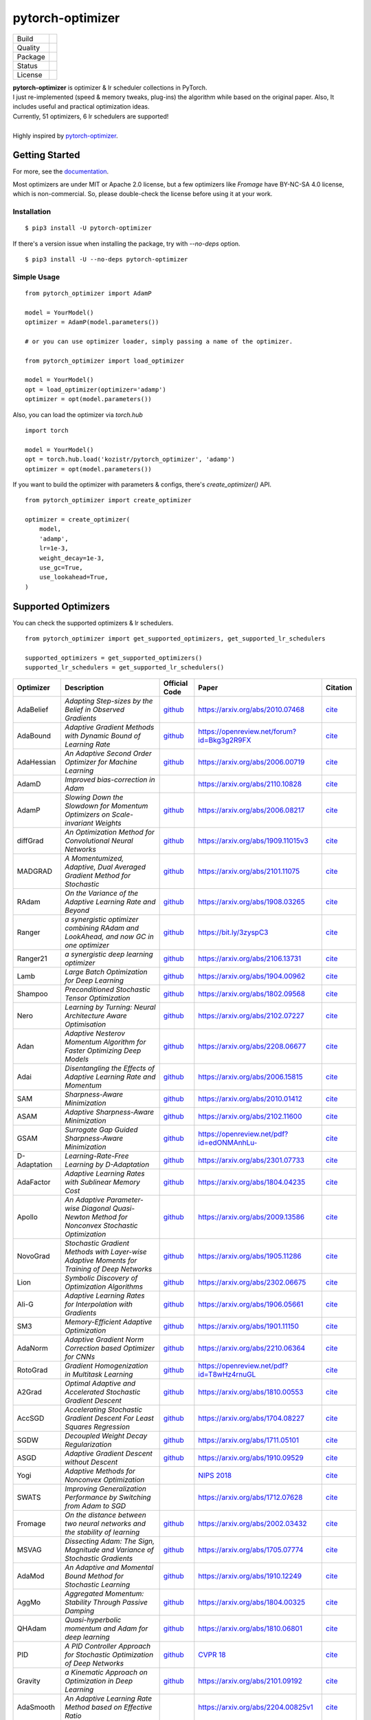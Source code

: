 =================
pytorch-optimizer
=================

+--------------+------------------------------------------+
| Build        | |workflow| |Documentation Status|        |
+--------------+------------------------------------------+
| Quality      | |codecov| |black| |ruff|                 |
+--------------+------------------------------------------+
| Package      | |PyPI version| |PyPI pyversions|         |
+--------------+------------------------------------------+
| Status       | |PyPi download| |PyPi month download|    |
+--------------+------------------------------------------+
| License      | |apache|                                 |
+--------------+------------------------------------------+

| **pytorch-optimizer** is optimizer & lr scheduler collections in PyTorch.
| I just re-implemented (speed & memory tweaks, plug-ins) the algorithm while based on the original paper. Also, It includes useful and practical optimization ideas.
| Currently, 51 optimizers, 6 lr schedulers are supported!
|
| Highly inspired by `pytorch-optimizer <https://github.com/jettify/pytorch-optimizer>`__.

Getting Started
---------------

For more, see the `documentation <https://pytorch-optimizers.readthedocs.io/en/latest/>`__.

Most optimizers are under MIT or Apache 2.0 license, but a few optimizers like `Fromage` have BY-NC-SA 4.0 license, which is non-commercial.
So, please double-check the license before using it at your work.

Installation
~~~~~~~~~~~~

::

    $ pip3 install -U pytorch-optimizer

If there's a version issue when installing the package, try with `--no-deps` option.

::

    $ pip3 install -U --no-deps pytorch-optimizer

Simple Usage
~~~~~~~~~~~~

::

    from pytorch_optimizer import AdamP

    model = YourModel()
    optimizer = AdamP(model.parameters())

    # or you can use optimizer loader, simply passing a name of the optimizer.

    from pytorch_optimizer import load_optimizer

    model = YourModel()
    opt = load_optimizer(optimizer='adamp')
    optimizer = opt(model.parameters())

Also, you can load the optimizer via `torch.hub`

::

    import torch

    model = YourModel()
    opt = torch.hub.load('kozistr/pytorch_optimizer', 'adamp')
    optimizer = opt(model.parameters())

If you want to build the optimizer with parameters & configs, there's `create_optimizer()` API.

::

    from pytorch_optimizer import create_optimizer

    optimizer = create_optimizer(
        model,
        'adamp',
        lr=1e-3,
        weight_decay=1e-3,
        use_gc=True,
        use_lookahead=True,
    )

Supported Optimizers
--------------------

You can check the supported optimizers & lr schedulers.

::

    from pytorch_optimizer import get_supported_optimizers, get_supported_lr_schedulers

    supported_optimizers = get_supported_optimizers()
    supported_lr_schedulers = get_supported_lr_schedulers()

+--------------+---------------------------------------------------------------------------------------------------+-----------------------------------------------------------------------------------+-----------------------------------------------------------------------------------------------+----------------------------------------------------------------------------------------------------------------------+
| Optimizer    | Description                                                                                       | Official Code                                                                     | Paper                                                                                         |                                                              Citation                                                |
+==============+===================================================================================================+===================================================================================+===============================================================================================+======================================================================================================================+
| AdaBelief    | *Adapting Step-sizes by the Belief in Observed Gradients*                                         | `github <https://github.com/juntang-zhuang/Adabelief-Optimizer>`__                | `https://arxiv.org/abs/2010.07468 <https://arxiv.org/abs/2010.07468>`__                       | `cite <https://ui.adsabs.harvard.edu/abs/2020arXiv201007468Z/exportcitation>`__                                      |
+--------------+---------------------------------------------------------------------------------------------------+-----------------------------------------------------------------------------------+-----------------------------------------------------------------------------------------------+----------------------------------------------------------------------------------------------------------------------+
| AdaBound     | *Adaptive Gradient Methods with Dynamic Bound of Learning Rate*                                   | `github <https://github.com/Luolc/AdaBound/blob/master/adabound/adabound.py>`__   | `https://openreview.net/forum?id=Bkg3g2R9FX <https://openreview.net/forum?id=Bkg3g2R9FX>`__   | `cite <https://github.com/Luolc/AdaBound#citing>`__                                                                  |
+--------------+---------------------------------------------------------------------------------------------------+-----------------------------------------------------------------------------------+-----------------------------------------------------------------------------------------------+----------------------------------------------------------------------------------------------------------------------+
| AdaHessian   | *An Adaptive Second Order Optimizer for Machine Learning*                                         | `github <https://github.com/amirgholami/adahessian>`__                            | `https://arxiv.org/abs/2006.00719 <https://arxiv.org/abs/2006.00719>`__                       | `cite <https://github.com/amirgholami/adahessian#citation>`__                                                        |
+--------------+---------------------------------------------------------------------------------------------------+-----------------------------------------------------------------------------------+-----------------------------------------------------------------------------------------------+----------------------------------------------------------------------------------------------------------------------+
| AdamD        | *Improved bias-correction in Adam*                                                                |                                                                                   | `https://arxiv.org/abs/2110.10828 <https://arxiv.org/abs/2110.10828>`__                       | `cite <https://ui.adsabs.harvard.edu/abs/2021arXiv211010828S/exportcitation>`__                                      |
+--------------+---------------------------------------------------------------------------------------------------+-----------------------------------------------------------------------------------+-----------------------------------------------------------------------------------------------+----------------------------------------------------------------------------------------------------------------------+
| AdamP        | *Slowing Down the Slowdown for Momentum Optimizers on Scale-invariant Weights*                    | `github <https://github.com/clovaai/AdamP>`__                                     | `https://arxiv.org/abs/2006.08217 <https://arxiv.org/abs/2006.08217>`__                       | `cite <https://github.com/clovaai/AdamP#how-to-cite>`__                                                              |
+--------------+---------------------------------------------------------------------------------------------------+-----------------------------------------------------------------------------------+-----------------------------------------------------------------------------------------------+----------------------------------------------------------------------------------------------------------------------+
| diffGrad     | *An Optimization Method for Convolutional Neural Networks*                                        | `github <https://github.com/shivram1987/diffGrad>`__                              | `https://arxiv.org/abs/1909.11015v3 <https://arxiv.org/abs/1909.11015v3>`__                   | `cite <https://ui.adsabs.harvard.edu/abs/2019arXiv190911015D/exportcitation>`__                                      |
+--------------+---------------------------------------------------------------------------------------------------+-----------------------------------------------------------------------------------+-----------------------------------------------------------------------------------------------+----------------------------------------------------------------------------------------------------------------------+
| MADGRAD      | *A Momentumized, Adaptive, Dual Averaged Gradient Method for Stochastic*                          | `github <https://github.com/facebookresearch/madgrad>`__                          | `https://arxiv.org/abs/2101.11075 <https://arxiv.org/abs/2101.11075>`__                       | `cite <https://github.com/facebookresearch/madgrad#tech-report>`__                                                   |
+--------------+---------------------------------------------------------------------------------------------------+-----------------------------------------------------------------------------------+-----------------------------------------------------------------------------------------------+----------------------------------------------------------------------------------------------------------------------+
| RAdam        | *On the Variance of the Adaptive Learning Rate and Beyond*                                        | `github <https://github.com/LiyuanLucasLiu/RAdam>`__                              | `https://arxiv.org/abs/1908.03265 <https://arxiv.org/abs/1908.03265>`__                       | `cite <https://github.com/LiyuanLucasLiu/RAdam#citation>`__                                                          |
+--------------+---------------------------------------------------------------------------------------------------+-----------------------------------------------------------------------------------+-----------------------------------------------------------------------------------------------+----------------------------------------------------------------------------------------------------------------------+
| Ranger       | *a synergistic optimizer combining RAdam and LookAhead, and now GC in one optimizer*              | `github <https://github.com/lessw2020/Ranger-Deep-Learning-Optimizer>`__          | `https://bit.ly/3zyspC3 <https://bit.ly/3zyspC3>`__                                           | `cite <https://github.com/lessw2020/Ranger-Deep-Learning-Optimizer#citing-this-work>`__                              |
+--------------+---------------------------------------------------------------------------------------------------+-----------------------------------------------------------------------------------+-----------------------------------------------------------------------------------------------+----------------------------------------------------------------------------------------------------------------------+
| Ranger21     | *a synergistic deep learning optimizer*                                                           | `github <https://github.com/lessw2020/Ranger21>`__                                | `https://arxiv.org/abs/2106.13731 <https://arxiv.org/abs/2106.13731>`__                       | `cite <https://github.com/lessw2020/Ranger21#referencing-this-work>`__                                               |
+--------------+---------------------------------------------------------------------------------------------------+-----------------------------------------------------------------------------------+-----------------------------------------------------------------------------------------------+----------------------------------------------------------------------------------------------------------------------+
| Lamb         | *Large Batch Optimization for Deep Learning*                                                      | `github <https://github.com/cybertronai/pytorch-lamb>`__                          | `https://arxiv.org/abs/1904.00962 <https://arxiv.org/abs/1904.00962>`__                       | `cite <https://ui.adsabs.harvard.edu/abs/2019arXiv190400962Y/exportcitation>`__                                      |
+--------------+---------------------------------------------------------------------------------------------------+-----------------------------------------------------------------------------------+-----------------------------------------------------------------------------------------------+----------------------------------------------------------------------------------------------------------------------+
| Shampoo      | *Preconditioned Stochastic Tensor Optimization*                                                   | `github <https://github.com/moskomule/shampoo.pytorch>`__                         | `https://arxiv.org/abs/1802.09568 <https://arxiv.org/abs/1802.09568>`__                       | `cite <https://ui.adsabs.harvard.edu/abs/2018arXiv180209568G/exportcitation>`__                                      |
+--------------+---------------------------------------------------------------------------------------------------+-----------------------------------------------------------------------------------+-----------------------------------------------------------------------------------------------+----------------------------------------------------------------------------------------------------------------------+
| Nero         | *Learning by Turning: Neural Architecture Aware Optimisation*                                     | `github <https://github.com/jxbz/nero>`__                                         | `https://arxiv.org/abs/2102.07227 <https://arxiv.org/abs/2102.07227>`__                       | `cite <https://ui.adsabs.harvard.edu/abs/2021arXiv210207227L/exportcitation>`__                                      |
+--------------+---------------------------------------------------------------------------------------------------+-----------------------------------------------------------------------------------+-----------------------------------------------------------------------------------------------+----------------------------------------------------------------------------------------------------------------------+
| Adan         | *Adaptive Nesterov Momentum Algorithm for Faster Optimizing Deep Models*                          | `github <https://github.com/sail-sg/Adan>`__                                      | `https://arxiv.org/abs/2208.06677 <https://arxiv.org/abs/2208.06677>`__                       | `cite <https://ui.adsabs.harvard.edu/abs/2022arXiv220806677X/exportcitation>`__                                      |
+--------------+---------------------------------------------------------------------------------------------------+-----------------------------------------------------------------------------------+-----------------------------------------------------------------------------------------------+----------------------------------------------------------------------------------------------------------------------+
| Adai         | *Disentangling the Effects of Adaptive Learning Rate and Momentum*                                | `github <https://github.com/zeke-xie/adaptive-inertia-adai>`__                    | `https://arxiv.org/abs/2006.15815 <https://arxiv.org/abs/2006.15815>`__                       | `cite <https://github.com/zeke-xie/adaptive-inertia-adai#citing>`__                                                  |
+--------------+---------------------------------------------------------------------------------------------------+-----------------------------------------------------------------------------------+-----------------------------------------------------------------------------------------------+----------------------------------------------------------------------------------------------------------------------+
| SAM          | *Sharpness-Aware Minimization*                                                                    | `github <https://github.com/davda54/sam>`__                                       | `https://arxiv.org/abs/2010.01412 <https://arxiv.org/abs/2010.01412>`__                       | `cite <https://ui.adsabs.harvard.edu/abs/2020arXiv201001412F/exportcitation>`__                                      |
+--------------+---------------------------------------------------------------------------------------------------+-----------------------------------------------------------------------------------+-----------------------------------------------------------------------------------------------+----------------------------------------------------------------------------------------------------------------------+
| ASAM         | *Adaptive Sharpness-Aware Minimization*                                                           | `github <https://github.com/davda54/sam>`__                                       | `https://arxiv.org/abs/2102.11600 <https://arxiv.org/abs/2102.11600>`__                       | `cite <https://ui.adsabs.harvard.edu/abs/2021arXiv210211600K/exportcitation>`__                                      |
+--------------+---------------------------------------------------------------------------------------------------+-----------------------------------------------------------------------------------+-----------------------------------------------------------------------------------------------+----------------------------------------------------------------------------------------------------------------------+
| GSAM         | *Surrogate Gap Guided Sharpness-Aware Minimization*                                               | `github <https://github.com/juntang-zhuang/GSAM>`__                               | `https://openreview.net/pdf?id=edONMAnhLu- <https://openreview.net/pdf?id=edONMAnhLu->`__     | `cite <https://github.com/juntang-zhuang/GSAM#citation>`__                                                           |
+--------------+---------------------------------------------------------------------------------------------------+-----------------------------------------------------------------------------------+-----------------------------------------------------------------------------------------------+----------------------------------------------------------------------------------------------------------------------+
| D-Adaptation | *Learning-Rate-Free Learning by D-Adaptation*                                                     | `github <https://github.com/facebookresearch/dadaptation>`__                      | `https://arxiv.org/abs/2301.07733 <https://arxiv.org/abs/2301.07733>`__                       | `cite <https://ui.adsabs.harvard.edu/abs/2023arXiv230107733D/exportcitation>`__                                      |
+--------------+---------------------------------------------------------------------------------------------------+-----------------------------------------------------------------------------------+-----------------------------------------------------------------------------------------------+----------------------------------------------------------------------------------------------------------------------+
| AdaFactor    | *Adaptive Learning Rates with Sublinear Memory Cost*                                              | `github <https://github.com/DeadAt0m/adafactor-pytorch>`__                        | `https://arxiv.org/abs/1804.04235 <https://arxiv.org/abs/1804.04235>`__                       | `cite <https://ui.adsabs.harvard.edu/abs/2018arXiv180404235S/exportcitation>`__                                      |
+--------------+---------------------------------------------------------------------------------------------------+-----------------------------------------------------------------------------------+-----------------------------------------------------------------------------------------------+----------------------------------------------------------------------------------------------------------------------+
| Apollo       | *An Adaptive Parameter-wise Diagonal Quasi-Newton Method for Nonconvex Stochastic Optimization*   | `github <https://github.com/XuezheMax/apollo>`__                                  | `https://arxiv.org/abs/2009.13586 <https://arxiv.org/abs/2009.13586>`__                       | `cite <https://ui.adsabs.harvard.edu/abs/2020arXiv200913586M/exportcitation>`__                                      |
+--------------+---------------------------------------------------------------------------------------------------+-----------------------------------------------------------------------------------+-----------------------------------------------------------------------------------------------+----------------------------------------------------------------------------------------------------------------------+
| NovoGrad     | *Stochastic Gradient Methods with Layer-wise Adaptive Moments for Training of Deep Networks*      | `github <https://github.com/lonePatient/NovoGrad-pytorch>`__                      | `https://arxiv.org/abs/1905.11286 <https://arxiv.org/abs/1905.11286>`__                       | `cite <https://ui.adsabs.harvard.edu/abs/2019arXiv190511286G/exportcitation>`__                                      |
+--------------+---------------------------------------------------------------------------------------------------+-----------------------------------------------------------------------------------+-----------------------------------------------------------------------------------------------+----------------------------------------------------------------------------------------------------------------------+
| Lion         | *Symbolic Discovery of Optimization Algorithms*                                                   | `github <https://github.com/google/automl/tree/master/lion>`__                    | `https://arxiv.org/abs/2302.06675 <https://arxiv.org/abs/2302.06675>`__                       | `cite <https://github.com/google/automl/tree/master/lion#citation>`__                                                |
+--------------+---------------------------------------------------------------------------------------------------+-----------------------------------------------------------------------------------+-----------------------------------------------------------------------------------------------+----------------------------------------------------------------------------------------------------------------------+
| Ali-G        | *Adaptive Learning Rates for Interpolation with Gradients*                                        | `github <https://github.com/oval-group/ali-g>`__                                  | `https://arxiv.org/abs/1906.05661 <https://arxiv.org/abs/1906.05661>`__                       | `cite <https://github.com/oval-group/ali-g#adaptive-learning-rates-for-interpolation-with-gradients>`__              |
+--------------+---------------------------------------------------------------------------------------------------+-----------------------------------------------------------------------------------+-----------------------------------------------------------------------------------------------+----------------------------------------------------------------------------------------------------------------------+
| SM3          | *Memory-Efficient Adaptive Optimization*                                                          | `github <https://github.com/google-research/google-research/tree/master/sm3>`__   | `https://arxiv.org/abs/1901.11150 <https://arxiv.org/abs/1901.11150>`__                       | `cite <https://ui.adsabs.harvard.edu/abs/2019arXiv190111150A/exportcitation>`__                                      |
+--------------+---------------------------------------------------------------------------------------------------+-----------------------------------------------------------------------------------+-----------------------------------------------------------------------------------------------+----------------------------------------------------------------------------------------------------------------------+
| AdaNorm      | *Adaptive Gradient Norm Correction based Optimizer for CNNs*                                      | `github <https://github.com/shivram1987/AdaNorm>`__                               | `https://arxiv.org/abs/2210.06364 <https://arxiv.org/abs/2210.06364>`__                       | `cite <https://github.com/shivram1987/AdaNorm/tree/main#citation>`__                                                 |
+--------------+---------------------------------------------------------------------------------------------------+-----------------------------------------------------------------------------------+-----------------------------------------------------------------------------------------------+----------------------------------------------------------------------------------------------------------------------+
| RotoGrad     | *Gradient Homogenization in Multitask Learning*                                                   | `github <https://github.com/adrianjav/rotograd>`__                                | `https://openreview.net/pdf?id=T8wHz4rnuGL <https://openreview.net/pdf?id=T8wHz4rnuGL>`__     | `cite <https://github.com/adrianjav/rotograd#citing>`__                                                              |
+--------------+---------------------------------------------------------------------------------------------------+-----------------------------------------------------------------------------------+-----------------------------------------------------------------------------------------------+----------------------------------------------------------------------------------------------------------------------+
| A2Grad       | *Optimal Adaptive and Accelerated Stochastic Gradient Descent*                                    | `github <https://github.com/severilov/A2Grad_optimizer>`__                        | `https://arxiv.org/abs/1810.00553 <https://arxiv.org/abs/1810.00553>`__                       | `cite <https://ui.adsabs.harvard.edu/abs/2018arXiv181000553D/exportcitation>`__                                      |
+--------------+---------------------------------------------------------------------------------------------------+-----------------------------------------------------------------------------------+-----------------------------------------------------------------------------------------------+----------------------------------------------------------------------------------------------------------------------+
| AccSGD       | *Accelerating Stochastic Gradient Descent For Least Squares Regression*                           | `github <https://github.com/rahulkidambi/AccSGD>`__                               | `https://arxiv.org/abs/1704.08227 <https://arxiv.org/abs/1704.08227>`__                       | `cite <https://github.com/rahulkidambi/AccSGD#citation>`__                                                           |
+--------------+---------------------------------------------------------------------------------------------------+-----------------------------------------------------------------------------------+-----------------------------------------------------------------------------------------------+----------------------------------------------------------------------------------------------------------------------+
| SGDW         | *Decoupled Weight Decay Regularization*                                                           | `github <https://github.com/loshchil/AdamW-and-SGDW>`__                           | `https://arxiv.org/abs/1711.05101 <https://arxiv.org/abs/1711.05101>`__                       | `cite <https://github.com/loshchil/AdamW-and-SGDW#contact>`__                                                        |
+--------------+---------------------------------------------------------------------------------------------------+-----------------------------------------------------------------------------------+-----------------------------------------------------------------------------------------------+----------------------------------------------------------------------------------------------------------------------+
| ASGD         | *Adaptive Gradient Descent without Descent*                                                       | `github <https://github.com/ymalitsky/adaptive_GD>`__                             | `https://arxiv.org/abs/1910.09529 <https://arxiv.org/abs/1910.09529>`__                       | `cite <https://github.com/ymalitsky/adaptive_GD#reference>`__                                                        |
+--------------+---------------------------------------------------------------------------------------------------+-----------------------------------------------------------------------------------+-----------------------------------------------------------------------------------------------+----------------------------------------------------------------------------------------------------------------------+
| Yogi         | *Adaptive Methods for Nonconvex Optimization*                                                     |                                                                                   | `NIPS 2018 <https://papers.nips.cc/paper/8186-adaptive-methods-for-nonconvex-optimization>`__ | `cite <https://proceedings.neurips.cc/paper_files/paper/2018/hash/90365351ccc7437a1309dc64e4db32a3-Abstract.html>`__ |
+--------------+---------------------------------------------------------------------------------------------------+-----------------------------------------------------------------------------------+-----------------------------------------------------------------------------------------------+----------------------------------------------------------------------------------------------------------------------+
| SWATS        | *Improving Generalization Performance by Switching from Adam to SGD*                              |                                                                                   | `https://arxiv.org/abs/1712.07628 <https://arxiv.org/abs/1712.07628>`__                       | `cite <https://ui.adsabs.harvard.edu/abs/2017arXiv171207628S/exportcitation>`__                                      |
+--------------+---------------------------------------------------------------------------------------------------+-----------------------------------------------------------------------------------+-----------------------------------------------------------------------------------------------+----------------------------------------------------------------------------------------------------------------------+
| Fromage      | *On the distance between two neural networks and the stability of learning*                       | `github <https://github.com/jxbz/fromage>`__                                      | `https://arxiv.org/abs/2002.03432 <https://arxiv.org/abs/2002.03432>`__                       | `cite <https://github.com/jxbz/fromage#citation>`__                                                                  |
+--------------+---------------------------------------------------------------------------------------------------+-----------------------------------------------------------------------------------+-----------------------------------------------------------------------------------------------+----------------------------------------------------------------------------------------------------------------------+
| MSVAG        | *Dissecting Adam: The Sign, Magnitude and Variance of Stochastic Gradients*                       | `github <https://github.com/lballes/msvag>`__                                     | `https://arxiv.org/abs/1705.07774 <https://arxiv.org/abs/1705.07774>`__                       | `cite <https://github.com/lballes/msvag#citation>`__                                                                 |
+--------------+---------------------------------------------------------------------------------------------------+-----------------------------------------------------------------------------------+-----------------------------------------------------------------------------------------------+----------------------------------------------------------------------------------------------------------------------+
| AdaMod       | *An Adaptive and Momental Bound Method for Stochastic Learning*                                   | `github <https://github.com/lancopku/AdaMod>`__                                   | `https://arxiv.org/abs/1910.12249 <https://arxiv.org/abs/1910.12249>`__                       | `cite <https://github.com/lancopku/AdaMod#citation>`__                                                               |
+--------------+---------------------------------------------------------------------------------------------------+-----------------------------------------------------------------------------------+-----------------------------------------------------------------------------------------------+----------------------------------------------------------------------------------------------------------------------+
| AggMo        | *Aggregated Momentum: Stability Through Passive Damping*                                          | `github <https://github.com/AtheMathmo/AggMo>`__                                  | `https://arxiv.org/abs/1804.00325 <https://arxiv.org/abs/1804.00325>`__                       | `cite <https://ui.adsabs.harvard.edu/abs/2018arXiv180400325L/exportcitation>`__                                      |
+--------------+---------------------------------------------------------------------------------------------------+-----------------------------------------------------------------------------------+-----------------------------------------------------------------------------------------------+----------------------------------------------------------------------------------------------------------------------+
| QHAdam       | *Quasi-hyperbolic momentum and Adam for deep learning*                                            | `github <https://github.com/facebookresearch/qhoptim>`__                          | `https://arxiv.org/abs/1810.06801 <https://arxiv.org/abs/1810.06801>`__                       | `cite <https://github.com/facebookresearch/qhoptim#reference>`__                                                     |
+--------------+---------------------------------------------------------------------------------------------------+-----------------------------------------------------------------------------------+-----------------------------------------------------------------------------------------------+----------------------------------------------------------------------------------------------------------------------+
| PID          | *A PID Controller Approach for Stochastic Optimization of Deep Networks*                          | `github <https://github.com/tensorboy/PIDOptimizer>`__                            | `CVPR 18 <http://www4.comp.polyu.edu.hk/~cslzhang/paper/CVPR18_PID.pdf>`__                    | `cite <https://github.com/tensorboy/PIDOptimizer#citation>`__                                                        |
+--------------+---------------------------------------------------------------------------------------------------+-----------------------------------------------------------------------------------+-----------------------------------------------------------------------------------------------+----------------------------------------------------------------------------------------------------------------------+
| Gravity      | *a Kinematic Approach on Optimization in Deep Learning*                                           | `github <https://github.com/dariush-bahrami/gravity.optimizer>`__                 | `https://arxiv.org/abs/2101.09192 <https://arxiv.org/abs/2101.09192>`__                       | `cite <https://ui.adsabs.harvard.edu/abs/2021arXiv210109192B/exportcitation>`__                                      |
+--------------+---------------------------------------------------------------------------------------------------+-----------------------------------------------------------------------------------+-----------------------------------------------------------------------------------------------+----------------------------------------------------------------------------------------------------------------------+
| AdaSmooth    | *An Adaptive Learning Rate Method based on Effective Ratio*                                       |                                                                                   | `https://arxiv.org/abs/2204.00825v1 <https://arxiv.org/abs/2204.00825v1>`__                   | `cite <https://ui.adsabs.harvard.edu/abs/2022arXiv220400825L/exportcitation>`__                                      |
+--------------+---------------------------------------------------------------------------------------------------+-----------------------------------------------------------------------------------+-----------------------------------------------------------------------------------------------+----------------------------------------------------------------------------------------------------------------------+
| SRMM         | *Stochastic regularized majorization-minimization with weakly convex and multi-convex surrogates* | `github <https://github.com/HanbaekLyu/SRMM>`__                                   | `https://arxiv.org/abs/2201.01652 <https://arxiv.org/abs/2201.01652>`__                       | `cite <https://ui.adsabs.harvard.edu/abs/2022arXiv220101652L/exportcitation>`__                                      |
+--------------+---------------------------------------------------------------------------------------------------+-----------------------------------------------------------------------------------+-----------------------------------------------------------------------------------------------+----------------------------------------------------------------------------------------------------------------------+
| AvaGrad      | *Domain-independent Dominance of Adaptive Methods*                                                | `github <https://github.com/lolemacs/avagrad>`__                                  | `https://arxiv.org/abs/1912.01823 <https://arxiv.org/abs/1912.01823>`__                       | `cite <https://ui.adsabs.harvard.edu/abs/2019arXiv191201823S/exportcitation>`__                                      |
+--------------+---------------------------------------------------------------------------------------------------+-----------------------------------------------------------------------------------+-----------------------------------------------------------------------------------------------+----------------------------------------------------------------------------------------------------------------------+
| PCGrad       | *Gradient Surgery for Multi-Task Learning*                                                        | `github <https://github.com/tianheyu927/PCGrad>`__                                | `https://arxiv.org/abs/2001.06782 <https://arxiv.org/abs/2001.06782>`__                       | `cite <https://github.com/tianheyu927/PCGrad#reference>`__                                                           |
+--------------+---------------------------------------------------------------------------------------------------+-----------------------------------------------------------------------------------+-----------------------------------------------------------------------------------------------+----------------------------------------------------------------------------------------------------------------------+
| AMSGrad      | *On the Convergence of Adam and Beyond*                                                           |                                                                                   | `https://openreview.net/pdf?id=ryQu7f-RZ <https://openreview.net/pdf?id=ryQu7f-RZ>`__         | `cite <https://ui.adsabs.harvard.edu/abs/2019arXiv190409237R/exportcitation>`__                                      |
+--------------+---------------------------------------------------------------------------------------------------+-----------------------------------------------------------------------------------+-----------------------------------------------------------------------------------------------+----------------------------------------------------------------------------------------------------------------------+
| Lookahead    | *k steps forward, 1 step back*                                                                    | `github <https://github.com/pytorch/examples/tree/main/imagenet>`__               | `https://arxiv.org/abs/1907.08610 <https://arxiv.org/abs/1907.08610>`__                       | `cite <https://ui.adsabs.harvard.edu/abs/2019arXiv190708610Z/exportcitation>`__                                      |
+--------------+---------------------------------------------------------------------------------------------------+-----------------------------------------------------------------------------------+-----------------------------------------------------------------------------------------------+----------------------------------------------------------------------------------------------------------------------+
| PNM          | *Manipulating Stochastic Gradient Noise to Improve Generalization*                                | `github <https://github.com/zeke-xie/Positive-Negative-Momentum>`__               | `https://arxiv.org/abs/2103.17182 <https://arxiv.org/abs/2103.17182>`__                       | `cite <https://github.com/zeke-xie/Positive-Negative-Momentum#citing>`__                                             |
+--------------+---------------------------------------------------------------------------------------------------+-----------------------------------------------------------------------------------+-----------------------------------------------------------------------------------------------+----------------------------------------------------------------------------------------------------------------------+
| GC           | *Gradient Centralization*                                                                         | `github <https://github.com/Yonghongwei/Gradient-Centralization>`__               | `https://arxiv.org/abs/2004.01461 <https://arxiv.org/abs/2004.01461>`__                       | `cite <https://github.com/Yonghongwei/Gradient-Centralization#citation>`__                                           |
+--------------+---------------------------------------------------------------------------------------------------+-----------------------------------------------------------------------------------+-----------------------------------------------------------------------------------------------+----------------------------------------------------------------------------------------------------------------------+
| AGC          | *Adaptive Gradient Clipping*                                                                      | `github <https://github.com/deepmind/deepmind-research/tree/master/nfnets>`__     | `https://arxiv.org/abs/2102.06171 <https://arxiv.org/abs/2102.06171>`__                       | `cite <https://ui.adsabs.harvard.edu/abs/2021arXiv210206171B/exportcitation>`__                                      |
+--------------+---------------------------------------------------------------------------------------------------+-----------------------------------------------------------------------------------+-----------------------------------------------------------------------------------------------+----------------------------------------------------------------------------------------------------------------------+
| Stable WD    | *Understanding and Scheduling Weight Decay*                                                       | `github <https://github.com/zeke-xie/stable-weight-decay-regularization>`__       | `https://arxiv.org/abs/2011.11152 <https://arxiv.org/abs/2011.11152>`__                       | `cite <https://ui.adsabs.harvard.edu/abs/2020arXiv201111152X/exportcitation>`__                                      |
+--------------+---------------------------------------------------------------------------------------------------+-----------------------------------------------------------------------------------+-----------------------------------------------------------------------------------------------+----------------------------------------------------------------------------------------------------------------------+
| Softplus T   | *Calibrating the Adaptive Learning Rate to Improve Convergence of ADAM*                           |                                                                                   | `https://arxiv.org/abs/1908.00700 <https://arxiv.org/abs/1908.00700>`__                       | `cite <https://ui.adsabs.harvard.edu/abs/2019arXiv190800700T/exportcitation>`__                                      |
+--------------+---------------------------------------------------------------------------------------------------+-----------------------------------------------------------------------------------+-----------------------------------------------------------------------------------------------+----------------------------------------------------------------------------------------------------------------------+
| EE LRS       | *Wide-minima Density Hypothesis and the Explore-Exploit Learning Rate Schedule*                   |                                                                                   | `https://arxiv.org/abs/2003.03977 <https://arxiv.org/abs/2003.03977>`__                       | `cite <https://ui.adsabs.harvard.edu/abs/2020arXiv200303977I/exportcitation>`__                                      |
+--------------+---------------------------------------------------------------------------------------------------+-----------------------------------------------------------------------------------+-----------------------------------------------------------------------------------------------+----------------------------------------------------------------------------------------------------------------------+
| Norm Loss    | *An efficient yet effective regularization method for deep neural networks*                       |                                                                                   | `https://arxiv.org/abs/2103.06583 <https://arxiv.org/abs/2103.06583>`__                       | `cite <https://ui.adsabs.harvard.edu/abs/2021arXiv210306583G/exportcitation>`__                                      |
+--------------+---------------------------------------------------------------------------------------------------+-----------------------------------------------------------------------------------+-----------------------------------------------------------------------------------------------+----------------------------------------------------------------------------------------------------------------------+
| Chebyshev LR | *Acceleration via Fractal Learning Rate Schedules*                                                |                                                                                   | `https://arxiv.org/abs/2103.01338 <https://arxiv.org/abs/2103.01338>`__                       | `cite <https://ui.adsabs.harvard.edu/abs/2021arXiv210301338A/exportcitation>`__                                      |
+--------------+---------------------------------------------------------------------------------------------------+-----------------------------------------------------------------------------------+-----------------------------------------------------------------------------------------------+----------------------------------------------------------------------------------------------------------------------+
| Un-tuned WU  | *On the adequacy of untuned warmup for adaptive optimization*                                     |                                                                                   | `https://arxiv.org/abs/1910.04209 <https://arxiv.org/abs/1910.04209>`__                       | `cite <https://ui.adsabs.harvard.edu/abs/2019arXiv191004209M/exportcitation>`__                                      |
+--------------+---------------------------------------------------------------------------------------------------+-----------------------------------------------------------------------------------+-----------------------------------------------------------------------------------------------+----------------------------------------------------------------------------------------------------------------------+
| AdaShift     | *Decorrelation and Convergence of Adaptive Learning Rate Methods*                                 | `github <https://github.com/MichaelKonobeev/adashift>`__                          | `https://arxiv.org/abs/1810.00143v4 <https://arxiv.org/abs/1810.00143v4>`__                   | `cite <https://ui.adsabs.harvard.edu/abs/2018arXiv181000143Z/exportcitation>`__                                      |
+--------------+---------------------------------------------------------------------------------------------------+-----------------------------------------------------------------------------------+-----------------------------------------------------------------------------------------------+----------------------------------------------------------------------------------------------------------------------+
| AdaDelta     | *An Adaptive Learning Rate Method*                                                                |                                                                                   | `https://arxiv.org/abs/1212.5701v1 <https://arxiv.org/abs/1212.5701v1>`__                     | `cite <https://ui.adsabs.harvard.edu/abs/2012arXiv1212.5701Z/exportcitation>`__                                      |
+--------------+---------------------------------------------------------------------------------------------------+-----------------------------------------------------------------------------------+-----------------------------------------------------------------------------------------------+----------------------------------------------------------------------------------------------------------------------+
| Amos         | * An Adam-style Optimizer with Adaptive Weight Decay towards Model-Oriented Scale*                | `github <https://github.com/google-research/jestimator>`__                        | `https://arxiv.org/abs/2210.11693 <https://arxiv.org/abs/2210.11693>`__                       | `cite <https://ui.adsabs.harvard.edu/abs/2022arXiv221011693T/exportcitation>`__                                      |
+--------------+---------------------------------------------------------------------------------------------------+-----------------------------------------------------------------------------------+-----------------------------------------------------------------------------------------------+----------------------------------------------------------------------------------------------------------------------+

Useful Resources
----------------

Several optimization ideas to regularize & stabilize the training. Most
of the ideas are applied in ``Ranger21`` optimizer.

Also, most of the captures are taken from ``Ranger21`` paper.

+------------------------------------------+---------------------------------------------+--------------------------------------------+
| `Adaptive Gradient Clipping`_            | `Gradient Centralization`_                  | `Softplus Transformation`_                 |
+------------------------------------------+---------------------------------------------+--------------------------------------------+
| `Gradient Normalization`_                | `Norm Loss`_                                | `Positive-Negative Momentum`_              |
+------------------------------------------+---------------------------------------------+--------------------------------------------+
| `Linear learning rate warmup`_           | `Stable weight decay`_                      | `Explore-exploit learning rate schedule`_  |
+------------------------------------------+---------------------------------------------+--------------------------------------------+
| `Lookahead`_                             | `Chebyshev learning rate schedule`_         | `(Adaptive) Sharpness-Aware Minimization`_ |
+------------------------------------------+---------------------------------------------+--------------------------------------------+
| `On the Convergence of Adam and Beyond`_ | `Improved bias-correction in Adam`_         | `Adaptive Gradient Norm Correction`_       |
+------------------------------------------+---------------------------------------------+--------------------------------------------+

Adaptive Gradient Clipping
--------------------------

| This idea originally proposed in ``NFNet (Normalized-Free Network)`` paper.
| ``AGC (Adaptive Gradient Clipping)`` clips gradients based on the ``unit-wise ratio of gradient norms to parameter norms``.

-  code : `github <https://github.com/deepmind/deepmind-research/tree/master/nfnets>`__
-  paper : `arXiv <https://arxiv.org/abs/2102.06171>`__

Gradient Centralization
-----------------------

+-----------------------------------------------------------------------------------------------------------------+
| .. image:: https://raw.githubusercontent.com/kozistr/pytorch_optimizer/main/assets/gradient_centralization.png  |
+-----------------------------------------------------------------------------------------------------------------+

``Gradient Centralization (GC)`` operates directly on gradients by centralizing the gradient to have zero mean.

-  code : `github <https://github.com/Yonghongwei/Gradient-Centralization>`__
-  paper : `arXiv <https://arxiv.org/abs/2004.01461>`__

Softplus Transformation
-----------------------

By running the final variance denom through the softplus function, it lifts extremely tiny values to keep them viable.

-  paper : `arXiv <https://arxiv.org/abs/1908.00700>`__

Gradient Normalization
----------------------

Norm Loss
---------

+---------------------------------------------------------------------------------------------------+
| .. image:: https://raw.githubusercontent.com/kozistr/pytorch_optimizer/main/assets/norm_loss.png  |
+---------------------------------------------------------------------------------------------------+

-  paper : `arXiv <https://arxiv.org/abs/2103.06583>`__

Positive-Negative Momentum
--------------------------

+--------------------------------------------------------------------------------------------------------------------+
| .. image:: https://raw.githubusercontent.com/kozistr/pytorch_optimizer/main/assets/positive_negative_momentum.png  |
+--------------------------------------------------------------------------------------------------------------------+

-  code : `github <https://github.com/zeke-xie/Positive-Negative-Momentum>`__
-  paper : `arXiv <https://arxiv.org/abs/2103.17182>`__

Linear learning rate warmup
---------------------------

+----------------------------------------------------------------------------------------------------------+
| .. image:: https://raw.githubusercontent.com/kozistr/pytorch_optimizer/main/assets/linear_lr_warmup.png  |
+----------------------------------------------------------------------------------------------------------+

-  paper : `arXiv <https://arxiv.org/abs/1910.04209>`__

Stable weight decay
-------------------

+-------------------------------------------------------------------------------------------------------------+
| .. image:: https://raw.githubusercontent.com/kozistr/pytorch_optimizer/main/assets/stable_weight_decay.png  |
+-------------------------------------------------------------------------------------------------------------+

-  code : `github <https://github.com/zeke-xie/stable-weight-decay-regularization>`__
-  paper : `arXiv <https://arxiv.org/abs/2011.11152>`__

Explore-exploit learning rate schedule
--------------------------------------

+---------------------------------------------------------------------------------------------------------------------+
| .. image:: https://raw.githubusercontent.com/kozistr/pytorch_optimizer/main/assets/explore_exploit_lr_schedule.png  |
+---------------------------------------------------------------------------------------------------------------------+

-  code : `github <https://github.com/nikhil-iyer-97/wide-minima-density-hypothesis>`__
-  paper : `arXiv <https://arxiv.org/abs/2003.03977>`__

Lookahead
---------

| ``k`` steps forward, 1 step back. ``Lookahead`` consisting of keeping an exponential moving average of the weights that is
| updated and substituted to the current weights every ``k_{lookahead}`` steps (5 by default).

Chebyshev learning rate schedule
--------------------------------

Acceleration via Fractal Learning Rate Schedules.

(Adaptive) Sharpness-Aware Minimization
---------------------------------------

| Sharpness-Aware Minimization (SAM) simultaneously minimizes loss value and loss sharpness.
| In particular, it seeks parameters that lie in neighborhoods having uniformly low loss.

On the Convergence of Adam and Beyond
-------------------------------------

| Convergence issues can be fixed by endowing such algorithms with 'long-term memory' of past gradients.

Improved bias-correction in Adam
--------------------------------

| With the default bias-correction, Adam may actually make larger than requested gradient updates early in training.

Adaptive Gradient Norm Correction
---------------------------------

| Correcting the norm of gradient in each iteration based on the adaptive training history of gradient norm.

Citation
--------

Please cite original authors of optimization algorithms. If you use this software, please cite it as below.
Or you can get from "cite this repository" button.

::

    @software{Kim_pytorch_optimizer_Optimizer_and_2022,
        author = {Kim, Hyeongchan},
        month = {1},
        title = {{pytorch_optimizer: optimizer and lr scheduler collections in PyTorch}},
        version = {1.0.0},
        year = {2022}
    }

Author
------

Hyeongchan Kim / `@kozistr <http://kozistr.tech/about>`__

.. |workflow| image:: https://github.com/kozistr/pytorch_optimizer/actions/workflows/ci.yml/badge.svg?branch=main
.. |Documentation Status| image:: https://readthedocs.org/projects/pytorch-optimizers/badge/?version=latest
   :target: https://pytorch-optimizers.readthedocs.io/en/latest/?badge=latest
.. |PyPI version| image:: https://badge.fury.io/py/pytorch-optimizer.svg
   :target: https://badge.fury.io/py/pytorch-optimizer
.. |PyPi download| image:: https://pepy.tech/badge/pytorch-optimizer
   :target: https://pepy.tech/project/pytorch-optimizer
.. |PyPi month download| image:: https://pepy.tech/badge/pytorch-optimizer/month
   :target: https://pepy.tech/project/pytorch-optimizer
.. |PyPI pyversions| image:: https://img.shields.io/pypi/pyversions/pytorch-optimizer.svg
   :target: https://pypi.python.org/pypi/pytorch-optimizer/
.. |black| image:: https://img.shields.io/badge/code%20style-black-000000.svg
.. |ruff| image:: https://img.shields.io/endpoint?url=https://raw.githubusercontent.com/charliermarsh/ruff/main/assets/badge/v1.json
   :target: https://github.com/charliermarsh/ruff
.. |codecov| image:: https://codecov.io/gh/kozistr/pytorch_optimizer/branch/main/graph/badge.svg?token=L4K00EA0VD
   :target: https://codecov.io/gh/kozistr/pytorch_optimizer
.. |apache| image:: https://img.shields.io/badge/License-Apache_2.0-blue.svg
   :target: https://opensource.org/licenses/Apache-2.0
